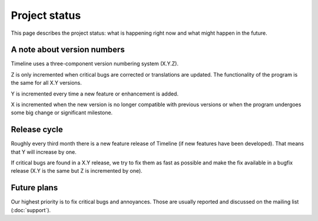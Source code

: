 Project status
==============

This page describes the project status: what is happening right now and what
might happen in the future.

.. _label-version-number:

A note about version numbers
----------------------------

Timeline uses a three-component version numbering system (X.Y.Z).

Z is only incremented when critical bugs are corrected or translations are
updated. The functionality of the program is the same for all X.Y versions.

Y is incremented every time a new feature or enhancement is added.

X is incremented when the new version is no longer compatible with previous
versions or when the program undergoes some big change or significant
milestone.

Release cycle
-------------

Roughly every third month there is a new feature release of Timeline (if new
features have been developed). That means that Y will increase by one.

If critical bugs are found in a X.Y release, we try to fix them as fast as
possible and make the fix available in a bugfix release (X.Y is the same but Z
is incremented by one).

Future plans
------------

Our highest priority is to fix critical bugs and annoyances. Those are usually
reported and discussed on the mailing list (:doc:`support`).
